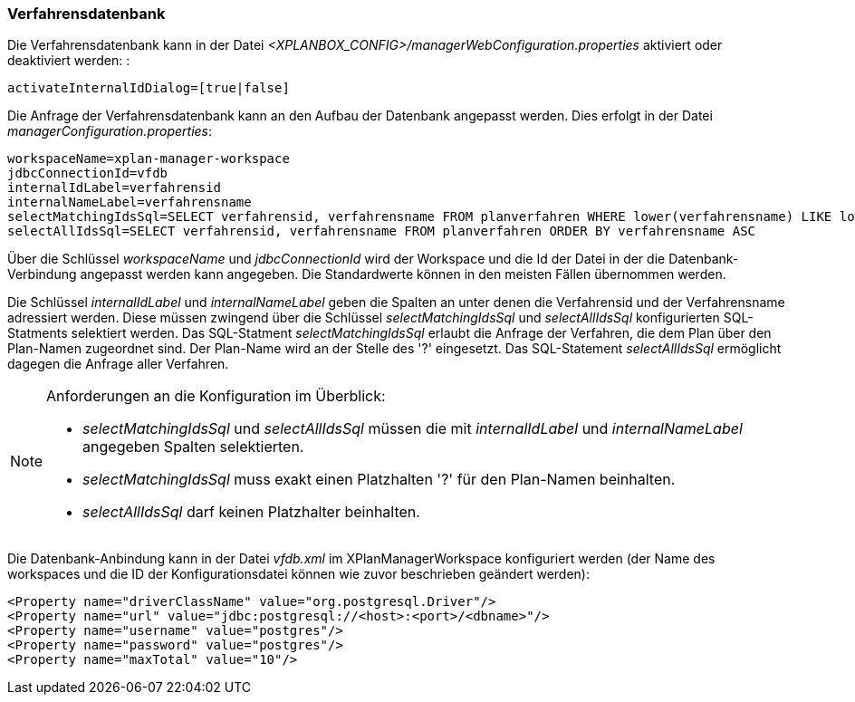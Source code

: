 [[verfahrensdatenbank]]
=== Verfahrensdatenbank

Die Verfahrensdatenbank kann in der Datei _<XPLANBOX_CONFIG>/managerWebConfiguration.properties_ aktiviert oder deaktiviert werden: :

----
activateInternalIdDialog=[true|false]
----

Die Anfrage der Verfahrensdatenbank kann an den Aufbau der Datenbank
angepasst werden. Dies erfolgt in der Datei
__managerConfiguration.properties__:

----
workspaceName=xplan-manager-workspace
jdbcConnectionId=vfdb
internalIdLabel=verfahrensid
internalNameLabel=verfahrensname
selectMatchingIdsSql=SELECT verfahrensid, verfahrensname FROM planverfahren WHERE lower(verfahrensname) LIKE lower(?) ORDER BY verfahrensname ASC
selectAllIdsSql=SELECT verfahrensid, verfahrensname FROM planverfahren ORDER BY verfahrensname ASC
----

Über die Schlüssel _workspaceName_ und _jdbcConnectionId_ wird der
Workspace und die Id der Datei in der die Datenbank-Verbindung angepasst
werden kann angegeben. Die Standardwerte können in den meisten Fällen
übernommen werden.

Die Schlüssel _internalIdLabel_ und _internalNameLabel_ geben die
Spalten an unter denen die Verfahrensid und der Verfahrensname
adressiert werden. Diese müssen zwingend über die Schlüssel
_selectMatchingIdsSql_ und _selectAllIdsSql_ konfigurierten
SQL-Statments selektiert werden. Das SQL-Statment _selectMatchingIdsSql_
erlaubt die Anfrage der Verfahren, die dem Plan über den Plan-Namen
zugeordnet sind. Der Plan-Name wird an der Stelle des '?' eingesetzt.
Das SQL-Statement _selectAllIdsSql_ ermöglicht dagegen die Anfrage aller
Verfahren.

[NOTE]
====

Anforderungen an die Konfiguration im Überblick:

* _selectMatchingIdsSql_ und _selectAllIdsSql_ müssen die mit
_internalIdLabel_ und _internalNameLabel_ angegeben Spalten
selektierten.
* _selectMatchingIdsSql_ muss exakt einen Platzhalten '?' für den
Plan-Namen beinhalten.
* _selectAllIdsSql_ darf keinen Platzhalter beinhalten.

====

Die Datenbank-Anbindung kann in der Datei _vfdb.xml_ im XPlanManagerWorkspace konfiguriert werden (der Name des workspaces und die ID der
Konfigurationsdatei können wie zuvor beschrieben geändert werden):

----
<Property name="driverClassName" value="org.postgresql.Driver"/>
<Property name="url" value="jdbc:postgresql://<host>:<port>/<dbname>"/>
<Property name="username" value="postgres"/>
<Property name="password" value="postgres"/>
<Property name="maxTotal" value="10"/>
----
